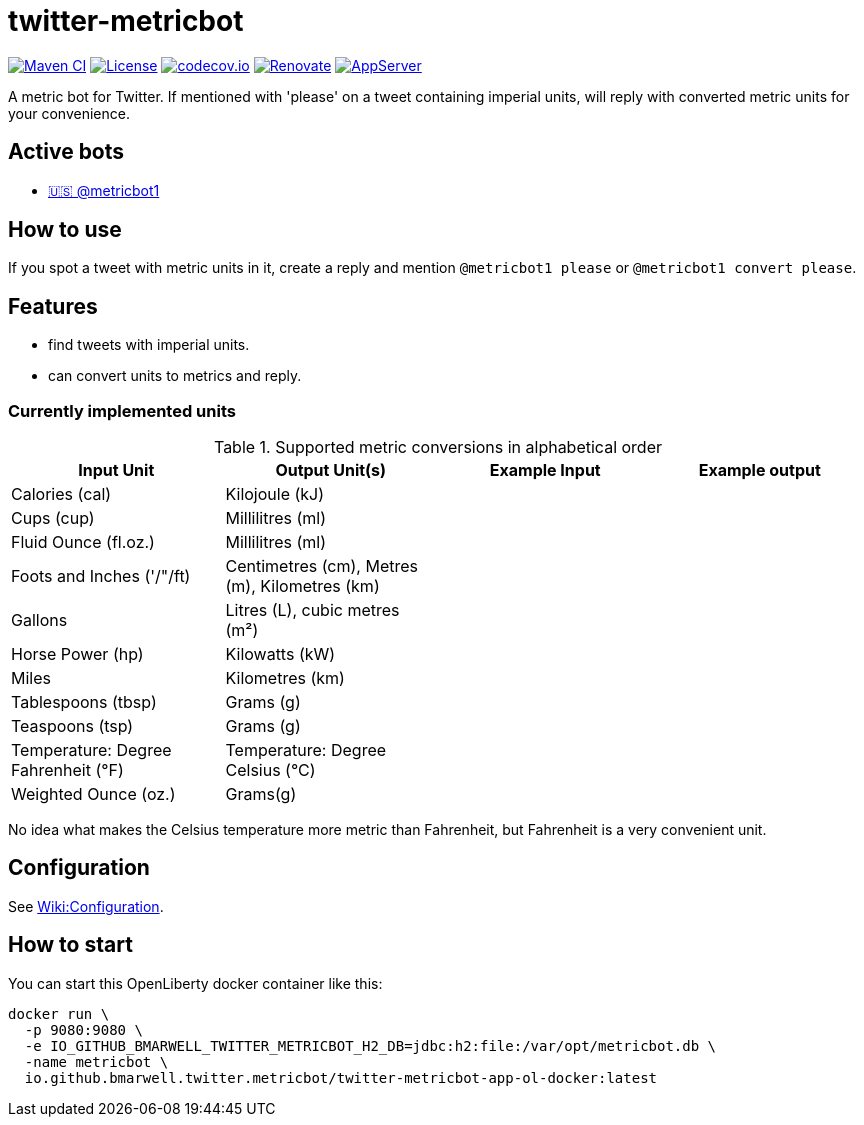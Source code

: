 = twitter-metricbot
:icons: font
:toc: macro
:toclevels: 4

image:https://github.com/bmarwell/twitter-metricbot/actions/workflows/maven.yml/badge.svg[Maven CI,link=https://github.com/bmarwell/twitter-metricbot/actions/workflows/maven.yml]
image:https://img.shields.io/badge/License-Apache_2.0-blue.svg[License,link=https://opensource.org/licenses/Apache-2.0]
image:https://codecov.io/gh/bmarwell/twitter-metricbot/branch/main/graph/badge.svg?token=OkJW0qKkJs[codecov.io,link=https://codecov.io/gh/bmarwell/twitter-metricbot]
image:https://img.shields.io/badge/renovate-enabled-brightgreen.svg[Renovate,link=https://renovatebot.com]
image:https://img.shields.io/badge/AppServer-Open%20Liberty-blue[AppServer,link=https://openliberty.io/]

A metric bot for Twitter.
If mentioned with 'please' on a tweet containing imperial units, will reply with converted metric units for your convenience.

== Active bots

* link:https://twitter.com/metricbot1/with_replies[🇺🇸 @metricbot1]

== How to use

If you spot a tweet with metric units in it, create a reply and mention `@metricbot1 please` or `@metricbot1 convert please`.

== Features

* find tweets with imperial units.
* can convert units to metrics and reply.

=== Currently implemented units

.Supported metric conversions in alphabetical order
|===
|Input Unit |Output Unit(s) |Example Input |Example output

|Calories (cal)
|Kilojoule (kJ)
|
|

|Cups (cup)
|Millilitres (ml)
|
|

|Fluid Ounce (fl.oz.)
|Millilitres (ml)
|
|

|Foots and Inches ('/"/ft)
|Centimetres (cm), Metres (m), Kilometres (km)
|
|

|Gallons
|Litres (L), cubic metres (m²)
|
|

|Horse Power (hp)
|Kilowatts (kW)
|
|

|Miles
|Kilometres (km)
|
|

|Tablespoons (tbsp)
|Grams (g)
|
|

|Teaspoons (tsp)
|Grams (g)
|
|

|Temperature: Degree Fahrenheit (°F)
|Temperature: Degree Celsius (°C)
|
|

|Weighted Ounce (oz.)
|Grams(g)
|
|
|===

No idea what makes the Celsius temperature more metric than Fahrenheit, but Fahrenheit is a very convenient unit.

== Configuration

See https://github.com/bmarwell/twitter-metricbot/wiki/Configuration[Wiki:Configuration].

== How to start

You can start this OpenLiberty docker container like this:

[source,bash]
----
docker run \
  -p 9080:9080 \
  -e IO_GITHUB_BMARWELL_TWITTER_METRICBOT_H2_DB=jdbc:h2:file:/var/opt/metricbot.db \
  -name metricbot \
  io.github.bmarwell.twitter.metricbot/twitter-metricbot-app-ol-docker:latest
----
